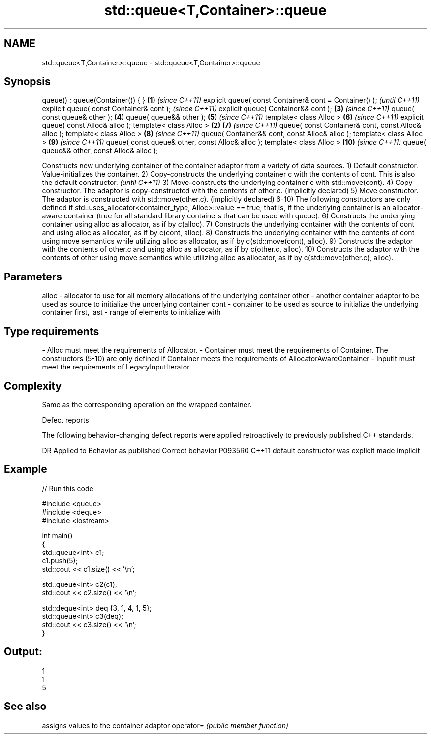 .TH std::queue<T,Container>::queue 3 "2020.03.24" "http://cppreference.com" "C++ Standard Libary"
.SH NAME
std::queue<T,Container>::queue \- std::queue<T,Container>::queue

.SH Synopsis

queue() : queue(Container()) { }                       \fB(1)\fP \fI(since C++11)\fP
explicit queue( const Container& cont = Container() );                   \fI(until C++11)\fP
explicit queue( const Container& cont );                                 \fI(since C++11)\fP
explicit queue( Container&& cont );                        \fB(3)\fP           \fI(since C++11)\fP
queue( const queue& other );                               \fB(4)\fP
queue( queue&& other );                                    \fB(5)\fP           \fI(since C++11)\fP
template< class Alloc >                                    \fB(6)\fP           \fI(since C++11)\fP
explicit queue( const Alloc& alloc );
template< class Alloc >                                \fB(2)\fP \fB(7)\fP           \fI(since C++11)\fP
queue( const Container& cont, const Alloc& alloc );
template< class Alloc >                                    \fB(8)\fP           \fI(since C++11)\fP
queue( Container&& cont, const Alloc& alloc );
template< class Alloc >                                    \fB(9)\fP           \fI(since C++11)\fP
queue( const queue& other, const Alloc& alloc );
template< class Alloc >                                    \fB(10)\fP          \fI(since C++11)\fP
queue( queue&& other, const Alloc& alloc );

Constructs new underlying container of the container adaptor from a variety of data sources.
1) Default constructor. Value-initializes the container.
2) Copy-constructs the underlying container c with the contents of cont.
This is also the default constructor.
\fI(until C++11)\fP
3) Move-constructs the underlying container c with std::move(cont).
4) Copy constructor. The adaptor is copy-constructed with the contents of other.c. (implicitly declared)
5) Move constructor. The adaptor is constructed with std::move(other.c). (implicitly declared)
6-10) The following constructors are only defined if std::uses_allocator<container_type, Alloc>::value == true, that is, if the underlying container is an allocator-aware container (true for all standard library containers that can be used with queue).
6) Constructs the underlying container using alloc as allocator, as if by c(alloc).
7) Constructs the underlying container with the contents of cont and using alloc as allocator, as if by c(cont, alloc).
8) Constructs the underlying container with the contents of cont using move semantics while utilizing alloc as allocator, as if by c(std::move(cont), alloc).
9) Constructs the adaptor with the contents of other.c and using alloc as allocator, as if by c(other.c, alloc).
10) Constructs the adaptor with the contents of other using move semantics while utilizing alloc as allocator, as if by c(std::move(other.c), alloc).

.SH Parameters


alloc       - allocator to use for all memory allocations of the underlying container
other       - another container adaptor to be used as source to initialize the underlying container
cont        - container to be used as source to initialize the underlying container
first, last - range of elements to initialize with
.SH Type requirements
-
Alloc must meet the requirements of Allocator.
-
Container must meet the requirements of Container. The constructors (5-10) are only defined if Container meets the requirements of AllocatorAwareContainer
-
InputIt must meet the requirements of LegacyInputIterator.


.SH Complexity

Same as the corresponding operation on the wrapped container.

Defect reports

The following behavior-changing defect reports were applied retroactively to previously published C++ standards.

DR      Applied to Behavior as published            Correct behavior
P0935R0 C++11      default constructor was explicit made implicit


.SH Example


// Run this code

  #include <queue>
  #include <deque>
  #include <iostream>

  int main()
  {
      std::queue<int> c1;
      c1.push(5);
      std::cout << c1.size() << '\\n';

      std::queue<int> c2(c1);
      std::cout << c2.size() << '\\n';

      std::deque<int> deq {3, 1, 4, 1, 5};
      std::queue<int> c3(deq);
      std::cout << c3.size() << '\\n';
  }

.SH Output:

  1
  1
  5


.SH See also


          assigns values to the container adaptor
operator= \fI(public member function)\fP




